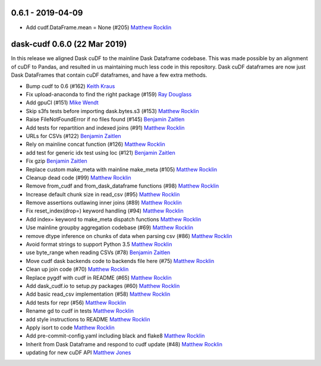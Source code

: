 0.6.1 - 2019-04-09
------------------

-  Add cudf.DataFrame.mean = None (#205) `Matthew Rocklin`_


dask-cudf 0.6.0 (22 Mar 2019)
-----------------------------

In this release we aligned Dask cuDF to the mainline Dask Dataframe
codebase.  This was made possible by an alignment of cuDF to Pandas, and
resulted in us maintaining much less code in this repository.  Dask cuDF
dataframes are now just Dask DataFrames that contain cuDF dataframes, and have
a few extra methods.

-  Bump cudf to 0.6 (#162) `Keith Kraus`_
-  Fix upload-anaconda to find the right package (#159) `Ray Douglass`_
-  Add gpuCI (#151) `Mike Wendt`_
-  Skip s3fs tests before importing dask.bytes.s3 (#153) `Matthew Rocklin`_
-  Raise FileNotFoundError if no files found (#145) `Benjamin Zaitlen`_
-  Add tests for repartition and indexed joins (#91) `Matthew Rocklin`_
-  URLs for CSVs (#122) `Benjamin Zaitlen`_
-  Rely on mainline concat function (#126) `Matthew Rocklin`_
-  add test for generic idx test using loc (#121) `Benjamin Zaitlen`_
-  Fix gzip `Benjamin Zaitlen`_
-  Replace custom make_meta with mainline make_meta (#105) `Matthew Rocklin`_
-  Cleanup dead code (#99) `Matthew Rocklin`_
-  Remove from_cudf and from_dask_dataframe functions (#98) `Matthew Rocklin`_
-  Increase default chunk size in read_csv (#95) `Matthew Rocklin`_
-  Remove assertions outlawing inner joins (#89) `Matthew Rocklin`_
-  Fix reset_index(drop=) keyword handling (#94) `Matthew Rocklin`_
-  Add index= keyword to make_meta dispatch functions `Matthew Rocklin`_
-  Use mainline groupby aggregation codebase (#69) `Matthew Rocklin`_
-  remove dtype inference on chunks of data when parsing csv (#86) `Matthew Rocklin`_
-  Avoid format strings to support Python 3.5 `Matthew Rocklin`_
-  use byte_range when reading CSVs (#78) `Benjamin Zaitlen`_
-  Move cudf dask backends code to backends file here (#75) `Matthew Rocklin`_
-  Clean up join code (#70) `Matthew Rocklin`_
-  Replace pygdf with cudf in README (#65) `Matthew Rocklin`_
-  Add dask_cudf.io to setup.py packages (#60) `Matthew Rocklin`_
-  Add basic read_csv implementation (#58) `Matthew Rocklin`_
-  Add tests for repr (#56) `Matthew Rocklin`_
-  Rename gd to cudf in tests `Matthew Rocklin`_
-  add style instructions to README `Matthew Rocklin`_
-  Apply isort to code `Matthew Rocklin`_
-  Add pre-commit-config.yaml including black and flake8 `Matthew Rocklin`_
-  Inherit from Dask Dataframe and respond to cudf update (#48) `Matthew Rocklin`_
-  updating for new cuDF API `Matthew Jones`_

.. _`Matthew Jones`: https://github.com/mt-jones
.. _`Keith Kraus`: https://github.com/kkraus14
.. _`Ray Douglass`: https://github.com/raydouglass
.. _`Matthew Rocklin`: https://github.com/mrocklin
.. _`Benjamin Zaitlen`: https://github.com/quasiben
.. _`Mike Wendt`: https://github.com/mike-wendt
